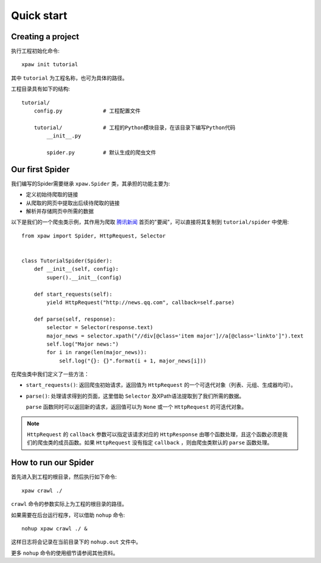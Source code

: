 .. _intro-quickstart:

===========
Quick start
===========

Creating a project
==================

执行工程初始化命令::

    xpaw init tutorial

其中 ``tutorial`` 为工程名称，也可为具体的路径。

工程目录具有如下的结构::

    tutorial/
        config.py             # 工程配置文件

        tutorial/             # 工程的Python模块目录，在该目录下编写Python代码
            __init__.py

            spider.py         # 默认生成的爬虫文件

Our first Spider
================

我们编写的Spider需要继承 ``xpaw.Spider`` 类，其承担的功能主要为:

* 定义初始待爬取的链接

* 从爬取的网页中提取出后续待爬取的链接

* 解析并存储网页中所需的数据

以下是我们的一个爬虫类示例，其作用为爬取 `腾讯新闻 <http://news.qq.com/>`_ 首页的"要闻"，可以直接将其复制到 ``tutorial/spider`` 中使用::

    from xpaw import Spider, HttpRequest, Selector


    class TutorialSpider(Spider):
        def __init__(self, config):
            super().__init__(config)

        def start_requests(self):
            yield HttpRequest("http://news.qq.com", callback=self.parse)

        def parse(self, response):
            selector = Selector(response.text)
            major_news = selector.xpath("//div[@class='item major']//a[@class='linkto']").text
            self.log("Major news:")
            for i in range(len(major_news)):
                self.log("{}: {}".format(i + 1, major_news[i]))

在爬虫类中我们定义了一些方法：

* ``start_requests()``: 返回爬虫初始请求，返回值为 ``HttpRequest`` 的一个可迭代对象（列表、元组、生成器均可）。

* ``parse()``: 处理请求得到的页面，这里借助 ``Selector`` 及XPath语法提取到了我们所需的数据。

  ``parse`` 函数同时可以返回新的请求，返回值可以为 ``None`` 或一个 ``HttpRequest`` 的可迭代对象。


.. note:: ``HttpRequest`` 的 ``callback`` 参数可以指定该请求对应的 ``HttpResponse`` 由哪个函数处理，且这个函数必须是我们的爬虫类的成员函数。如果 ``HttpRequest`` 没有指定 ``callback`` ，则由爬虫类默认的 ``parse`` 函数处理。


How to run our Spider
=====================

首先进入到工程的根目录，然后执行如下命令::

    xpaw crawl ./

``crawl`` 命令的参数实际上为工程的根目录的路径。

如果需要在后台运行程序，可以借助 ``nohup`` 命令::

    nohup xpaw crawl ./ &

这样日志将会记录在当前目录下的 ``nohup.out`` 文件中。

更多 ``nohup`` 命令的使用细节请参阅其他资料。
